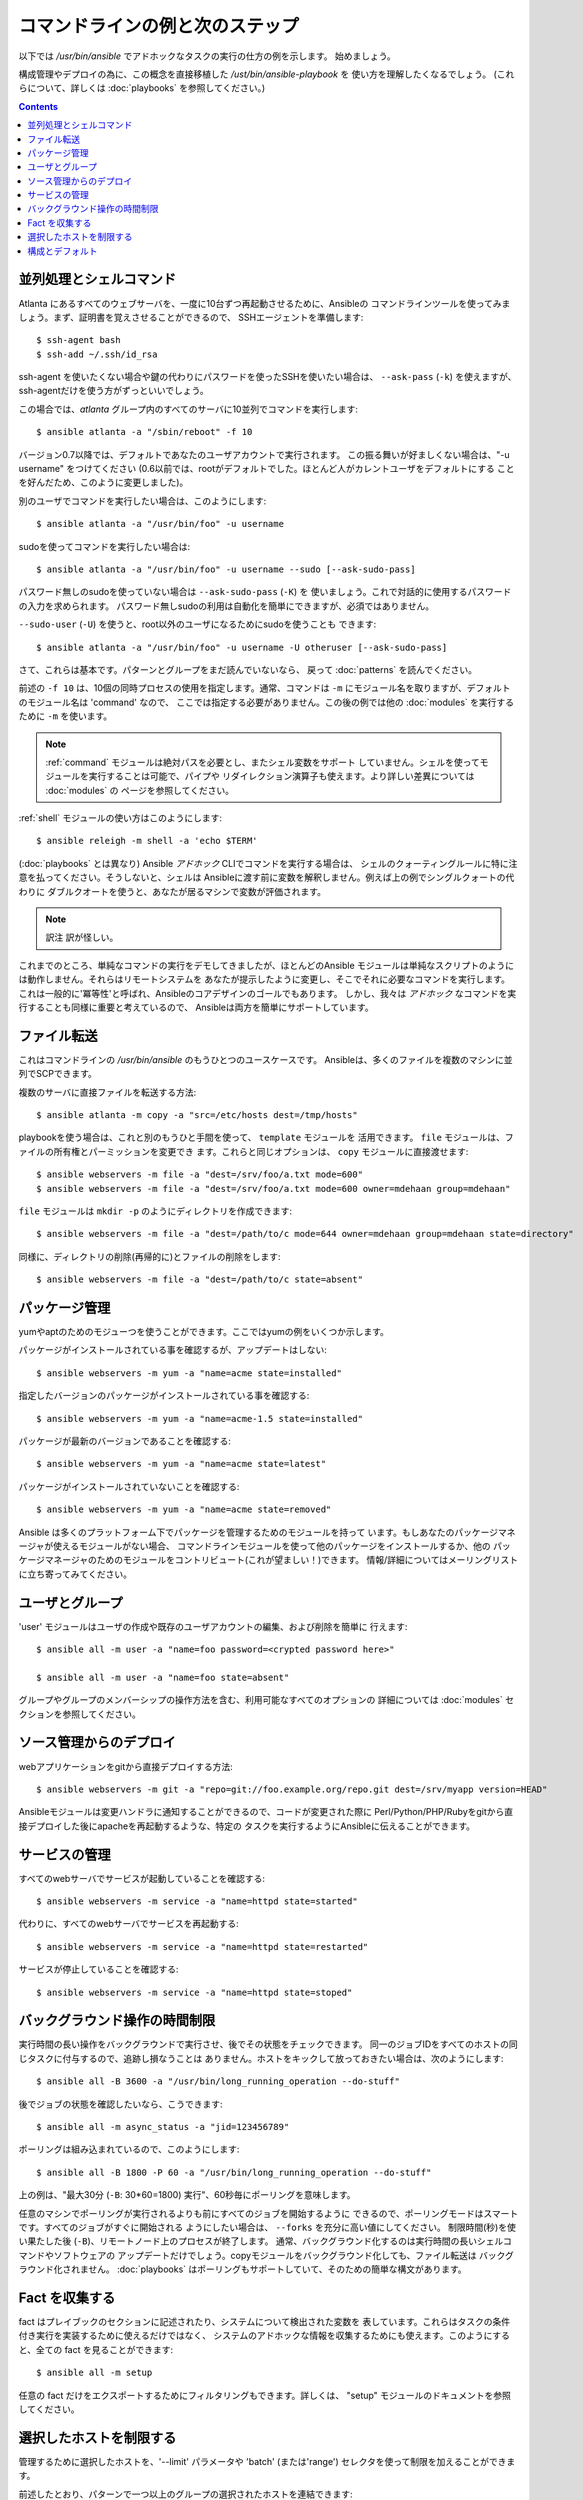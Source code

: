 コマンドラインの例と次のステップ
================================

.. イメージ省略

.. highlight:: bash

以下では `/usr/bin/ansible` でアドホックなタスクの実行の仕方の例を示します。
始めましょう。

構成管理やデプロイの為に、この概念を直接移植した `/ust/bin/ansible-playbook` を
使い方を理解したくなるでしょう。
(これらについて、詳しくは :doc:`playbooks` を参照してください。)

.. contents::
   :depth: 2
   :backlinks: top


並列処理とシェルコマンド
````````````````````````

Atlanta にあるすべてのウェブサーバを、一度に10台ずつ再起動させるために、Ansibleの
コマンドラインツールを使ってみましょう。まず、証明書を覚えさせることができるので、
SSHエージェントを準備します::

    $ ssh-agent bash
    $ ssh-add ~/.ssh/id_rsa

ssh-agent を使いたくない場合や鍵の代わりにパスワードを使ったSSHを使いたい場合は、
``--ask-pass`` (``-k``) を使えますが、ssh-agentだけを使う方がずっといいでしょう。

この場合では、*atlanta* グループ内のすべてのサーバに10並列でコマンドを実行します::

    $ ansible atlanta -a "/sbin/reboot" -f 10

バージョン0.7以降では、デフォルトであなたのユーザアカウントで実行されます。
この振る舞いが好ましくない場合は、"-u username" をつけてください
(0.6以前では、rootがデフォルトでした。ほとんど人がカレントユーザをデフォルトにする
ことを好んだため、このように変更しました)。

別のユーザでコマンドを実行したい場合は、このようにします::

    $ ansible atlanta -a "/usr/bin/foo" -u username

sudoを使ってコマンドを実行したい場合は::

    $ ansible atlanta -a "/usr/bin/foo" -u username --sudo [--ask-sudo-pass]

パスワード無しのsudoを使っていない場合は ``--ask-sudo-pass`` (``-K``) を
使いましょう。これで対話的に使用するパスワードの入力を求められます。
パスワード無しsudoの利用は自動化を簡単にできますが、必須ではありません。

``--sudo-user`` (``-U``) を使うと、root以外のユーザになるためにsudoを使うことも
できます::

    $ ansible atlanta -a "/usr/bin/foo" -u username -U otheruser [--ask-sudo-pass]

さて、これらは基本です。パターンとグループをまだ読んでいないなら、
戻って :doc:`patterns` を読んでください。

前述の ``-f 10`` は、10個の同時プロセスの使用を指定します。通常、コマンドは
``-m`` にモジュール名を取りますが、デフォルトのモジュール名は 'command' なので、
ここでは指定する必要がありません。この後の例では他の :doc:`modules` を実行する
ために ``-m`` を使います。

.. note::
   :ref:`command` モジュールは絶対パスを必要とし、またシェル変数をサポート
   していません。シェルを使ってモジュールを実行することは可能で、パイプや
   リダイレクション演算子も使えます。より詳しい差異については :doc:`modules` の
   ページを参照してください。

:ref:`shell` モジュールの使い方はこのようにします::

    $ ansible releigh -m shell -a 'echo $TERM'

(:doc:`playbooks` とは異なり) Ansible *アドホック* CLIでコマンドを実行する場合は、
シェルのクォーティングルールに特に注意を払ってください。そうしないと、シェルは
Ansibleに渡す前に変数を解釈しません。例えば上の例でシングルクォートの代わりに
ダブルクオートを使うと、あなたが居るマシンで変数が評価されます。

.. note:: 訳注
   訳が怪しい。

これまでのところ、単純なコマンドの実行をデモしてきましたが、ほとんどのAnsible
モジュールは単純なスクリプトのようには動作しません。それらはリモートシステムを
あなたが提示したように変更し、そこでそれに必要なコマンドを実行します。
これは一般的に'冪等性'と呼ばれ、Ansibleのコアデザインのゴールでもあります。
しかし、我々は *アドホック* なコマンドを実行することも同様に重要と考えているので、
Ansibleは両方を簡単にサポートしています。

ファイル転送
````````````

これはコマンドラインの `/usr/bin/ansible` のもうひとつのユースケースです。
Ansibleは、多くのファイルを複数のマシンに並列でSCPできます。

複数のサーバに直接ファイルを転送する方法::

    $ ansible atlanta -m copy -a "src=/etc/hosts dest=/tmp/hosts"

playbookを使う場合は、これと別のもうひと手間を使って、 ``template`` モジュールを
活用できます。 ``file`` モジュールは、ファイルの所有権とパーミッションを変更でき
ます。これらと同じオプションは、 ``copy`` モジュールに直接渡せます::

    $ ansible webservers -m file -a "dest=/srv/foo/a.txt mode=600"
    $ ansible webservers -m file -a "dest=/srv/foo/a.txt mode=600 owner=mdehaan group=mdehaan"

``file`` モジュールは ``mkdir -p`` のようにディレクトリを作成できます::

    $ ansible webservers -m file -a "dest=/path/to/c mode=644 owner=mdehaan group=mdehaan state=directory"

同様に、ディレクトリの削除(再帰的に)とファイルの削除をします::

    $ ansible webservers -m file -a "dest=/path/to/c state=absent"


パッケージ管理
``````````````

yumやaptのためのモジューつを使うことができます。ここではyumの例をいくつか示します。

パッケージがインストールされている事を確認するが、アップデートはしない::

    $ ansible webservers -m yum -a "name=acme state=installed"

指定したバージョンのパッケージがインストールされている事を確認する::

    $ ansible webservers -m yum -a "name=acme-1.5 state=installed"

パッケージが最新のバージョンであることを確認する::

    $ ansible webservers -m yum -a "name=acme state=latest"

パッケージがインストールされていないことを確認する::

    $ ansible webservers -m yum -a "name=acme state=removed"

Ansible は多くのプラットフォーム下でパッケージを管理するためのモジュールを持って
います。もしあなたのパッケージマネージャが使えるモジュールがない場合、
コマンドラインモジュールを使って他のパッケージをインストールするか、他の
パッケージマネージャのためのモジュールをコントリビュート(これが望ましい！)できます。
情報/詳細についてはメーリングリストに立ち寄ってみてください。


ユーザとグループ
````````````````

'user' モジュールはユーザの作成や既存のユーザアカウントの編集、および削除を簡単に
行えます::

    $ ansible all -m user -a "name=foo password=<crypted password here>"

    $ ansible all -m user -a "name=foo state=absent"

グループやグループのメンバーシップの操作方法を含む、利用可能なすべてのオプションの
詳細については :doc:`modules` セクションを参照してください。


ソース管理からのデプロイ
````````````````````````

webアプリケーションをgitから直接デプロイする方法::

    $ ansible webservers -m git -a "repo=git://foo.example.org/repo.git dest=/srv/myapp version=HEAD"

Ansibleモジュールは変更ハンドラに通知することができるので、コードが変更された際に
Perl/Python/PHP/Rubyをgitから直接デプロイした後にapacheを再起動するような、特定の
タスクを実行するようにAnsibleに伝えることができます。


サービスの管理
``````````````

すべてのwebサーバでサービスが起動していることを確認する::

    $ ansible webservers -m service -a "name=httpd state=started"

代わりに、すべてのwebサーバでサービスを再起動する::

    $ ansible webservers -m service -a "name=httpd state=restarted"

サービスが停止していることを確認する::

    $ ansible webservers -m service -a "name=httpd state=stoped"


バックグラウンド操作の時間制限
``````````````````````````````

実行時間の長い操作をバックグラウンドで実行させ、後でその状態をチェックできます。
同一のジョブIDをすべてのホストの同じタスクに付与するので、追跡し損なうことは
ありません。ホストをキックして放っておきたい場合は、次のようにします::

    $ ansible all -B 3600 -a "/usr/bin/long_running_operation --do-stuff"

後でジョブの状態を確認したいなら、こうできます::

    $ ansible all -m async_status -a "jid=123456789"

ポーリングは組み込まれているので、このようにします::

    $ ansible all -B 1800 -P 60 -a "/usr/bin/long_running_operation --do-stuff"

上の例は、"最大30分 (``-B``: 30*60=1800) 実行"、60秒毎にポーリングを意味します。

任意のマシンでポーリングが実行されるよりも前にすべてのジョブを開始するように
できるので、ポーリングモードはスマートです。すべてのジョブがすぐに開始される
ようにしたい場合は、 ``--forks`` を充分に高い値にしてください。
制限時間(秒)を使い果たした後 (``-B``)、リモートノード上のプロセスが終了します。
通常、バックグラウンド化するのは実行時間の長いシェルコマンドやソフトウェアの
アップデートだけでしょう。copyモジュールをバックグラウンド化しても、ファイル転送は
バックグラウンド化されません。
:doc:`playbooks` はポーリングもサポートしていて、そのための簡単な構文があります。


Fact を収集する
```````````````

fact はプレイブックのセクションに記述されたり、システムについて検出された変数を
表しています。これらはタスクの条件付き実行を実装するために使えるだけではなく、
システムのアドホックな情報を収集するためにも使えます。このようにすると、全ての
fact を見ることができます::

    $ ansible all -m setup

任意の fact だけをエクスポートするためにフィルタリングもできます。詳しくは、
"setup" モジュールのドキュメントを参照してください。


選択したホストを制限する
````````````````````````

.. versionadded:: 0.7

管理するために選択したホストを、'--limit' パラメータや 'batch' (または'range')
セレクタを使って制限を加えることができます。

前述したとおり、パターンで一つ以上のグループの選択されたホストを連結できます::

    $ ansible webservers:dbservers -m command -a "/bin/foo xyz"

これは "or" 条件です。さらに選択対象を制約した場合は --limit を使います。これは
``ansible-playbook`` でも動作します::

    $ ansible webservers:dbservers -m command -a "/bin/foo xyz" --limit region

バージョン0.9以降であれば、他のホストパターンや制限するための値と同様に、
";"、":" および "," で区切ることができます。

今度は範囲選択について説明しましょう。'datacenter' グループに1000台のサーバがあるが、
一度に１つをターゲットとしたい、と仮定します。これも簡単です::

    $ ansible webservers[0-99] -m command -a "/bin/foo xyz"
    $ ansible webservers[100-199] -m command -a "/bin/foo xyz"

これはwebserversグループにあるホストエントリから、最初の100台を選択し、それから
次の100台を選択します (それらの名前やIPアドレスが何であるかは関係ありません)。

これらの方法のどちらも同時に使えますし、--limit パラメータに範囲を渡すこともできます。


構成とデフォルト
````````````````

.. versionadded:: 0.7

Ansibleには設定を調整したり、様々なコマンドラインフラグをいちいち渡さなくても
済むようにできる、追加の構成ファイルがあります。Ansibleは次の順序で構成ファイルを
検索し、最初に見付けたファイルを使います。

1. 環境変数 ``ANSIBLE_CONFIG`` で指定されたファイル
2. カレントワーキングディレクトリ内の ``ansible.cfg`` (バージョン0.8以上)
3. ``~/.ansible.cfg``
4. ``/etc/ansible/ansible.cfg``

これらをソースから実行する場合、サンプルの構成ファイルは examples/ ディレクトリに
あります。RPMは構成ファイルを自動的に /etc/ansible/ansibe.cfg にインストールします。

.. seealso::

   :doc:`modules`
       利用できるモジュール一覧
   :doc:`playbooks`
       構成管理やデプロイにAnsibleを利用する
